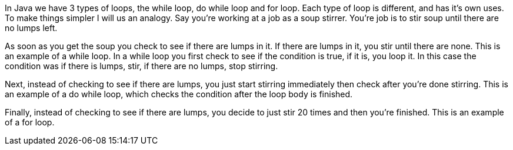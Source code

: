 In Java we have 3 types of loops, the while loop, do while loop and for loop. Each type of loop is different, and has it's own uses. To make things simpler I will us an analogy.
Say you're working at a job as a soup stirrer. You're job is to stir soup until there are no lumps left. 

As soon as you get the soup you check to see if there are lumps in it. If there are lumps in it, you stir until there are none. This is an example of a while loop. In a while loop you first check to see if the condition is true, if it is, you loop it. In this case the condition was if there is lumps, stir, if there are no lumps, stop stirring.

Next, instead of checking to see if there are lumps, you just start stirring immediately then check after you're done stirring. This is an example of a do while loop, which checks the condition after the loop body is finished.

Finally, instead of checking to see if there are lumps, you decide to just stir 20 times and then you're finished. This is an example of a for loop.
